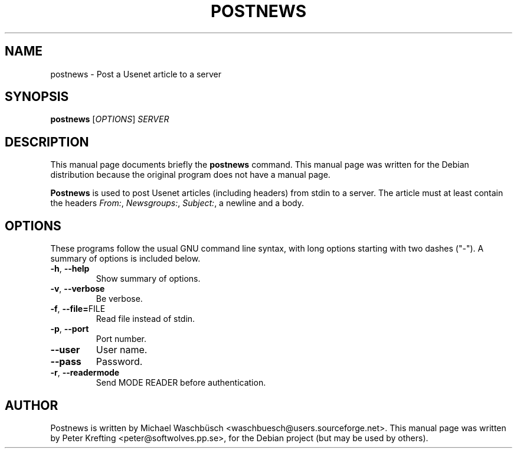 .TH POSTNEWS 1 "2002-06-28"
.SH NAME
postnews \- Post a Usenet article to a server
.SH SYNOPSIS
.B postnews
.RI [ OPTIONS ]
.I SERVER
.SH DESCRIPTION
This manual page documents briefly the
.B postnews
command.
This manual page was written for the Debian distribution
because the original program does not have a manual page.
.PP
.B Postnews
is used to post Usenet articles (including headers) from stdin to a server.
The article must at least contain the headers
.IR From: ", " Newsgroups: ", " Subject: ,
a newline and a body.
.SH OPTIONS
These programs follow the usual GNU command line syntax, with long
options starting with two dashes ("-").
A summary of options is included below.
.TP
.BR \-h ", " \-\-help
Show summary of options.
.TP
.BR \-v ", " \-\-verbose
Be verbose.
.TP
.BR \-f ", " \-\-file= FILE
Read file instead of stdin.
.TP
.BR \-p ", " \-\-port
Port number.
.TP
.BR \-\-user
User name.
.TP
.BR \-\-pass
Password.
.TP
.BR \-r ", " \-\-readermode
Send MODE READER before authentication.
.SH AUTHOR
Postnews is written by
Michael Waschb\[:u]sch <waschbuesch@users.sourceforge.net>.
This manual page was written by Peter Krefting <peter@softwolves.pp.se>,
for the Debian project (but may be used by others).
